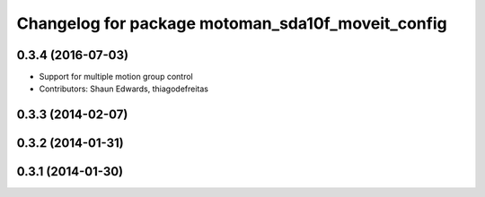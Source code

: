 ^^^^^^^^^^^^^^^^^^^^^^^^^^^^^^^^^^^^^^^^^^^^^^^^^^
Changelog for package motoman_sda10f_moveit_config
^^^^^^^^^^^^^^^^^^^^^^^^^^^^^^^^^^^^^^^^^^^^^^^^^^

0.3.4 (2016-07-03)
------------------
* Support for multiple motion group control
* Contributors: Shaun Edwards, thiagodefreitas

0.3.3 (2014-02-07)
------------------

0.3.2 (2014-01-31)
------------------

0.3.1 (2014-01-30)
------------------
